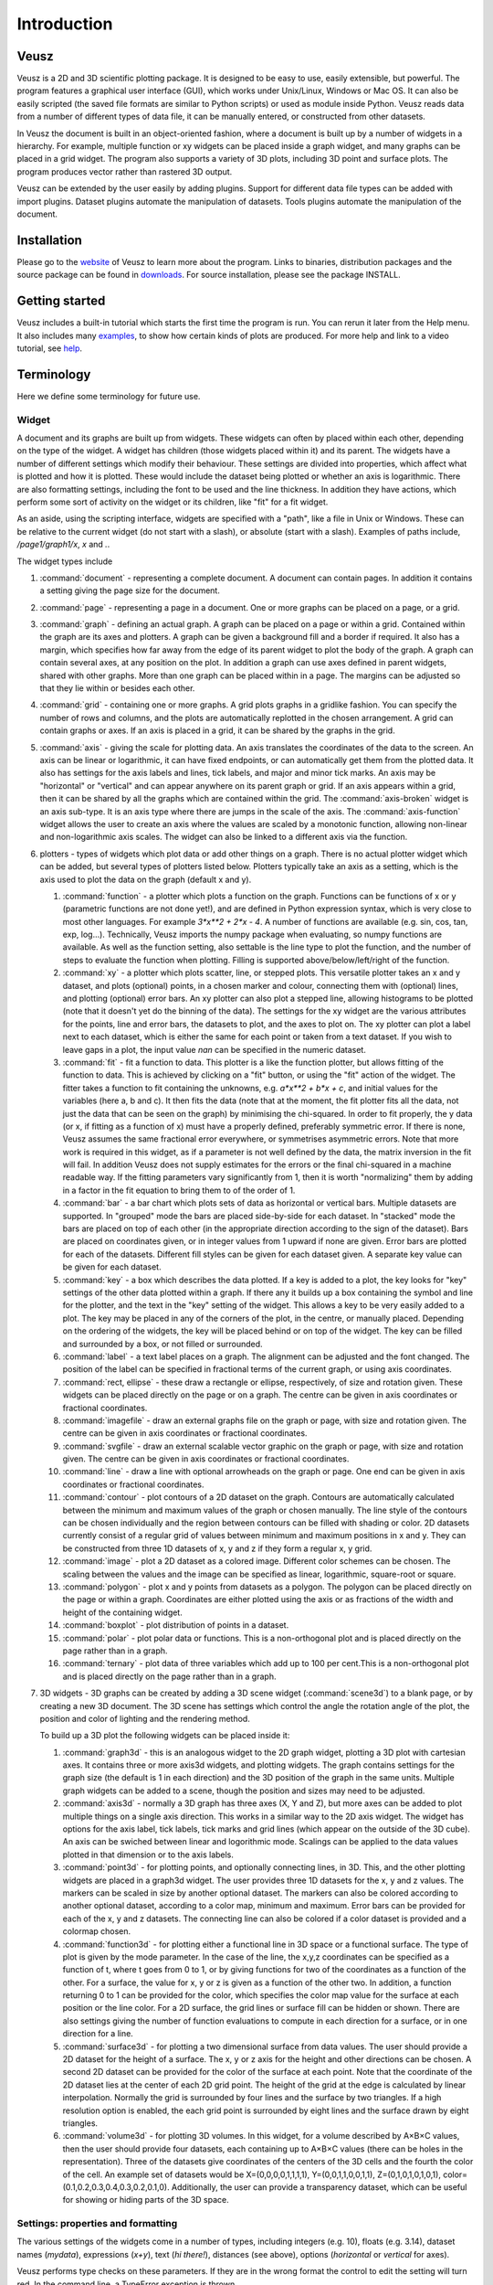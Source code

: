 ============
Introduction
============

Veusz
=====

Veusz is a 2D and 3D scientific plotting package. It is designed to be
easy to use, easily extensible, but powerful. The program features a
graphical user interface (GUI), which works under Unix/Linux, Windows
or Mac OS. It can also be easily scripted (the saved file formats are
similar to Python scripts) or used as module inside Python. Veusz
reads data from a number of different types of data file, it can be
manually entered, or constructed from other datasets.

In Veusz the document is built in an object-oriented fashion, where a
document is built up by a number of widgets in a hierarchy. For
example, multiple function or xy widgets can be placed inside a graph
widget, and many graphs can be placed in a grid widget. The program
also supports a variety of 3D plots, including 3D point and surface
plots. The program produces vector rather than rastered 3D output.

Veusz can be extended by the user easily by adding plugins. Support
for different data file types can be added with import
plugins. Dataset plugins automate the manipulation of datasets. Tools
plugins automate the manipulation of the document.

Installation
============

Please go to the website_ of Veusz to learn more about the
program. Links to binaries, distribution packages and the source
package can be found in downloads_. For source installation, please
see the package INSTALL.

.. _website: https://veusz.github.io/
.. _downloads: https://veusz.github.io/download/

Getting started
===============

Veusz includes a built-in tutorial which starts the first time the
program is run. You can rerun it later from the Help menu. It also
includes many examples_, to show how certain kinds of plots are
produced. For more help and link to a video tutorial, see help_.

.. _examples: https://veusz.github.io/examples/
.. _help: https://veusz.github.io/help-support/

Terminology
===========

Here we define some terminology for future use.

Widget
------

A document and its graphs are built up from widgets.  These widgets
can often by placed within each other, depending on the type of the
widget. A widget has children (those widgets placed within it) and its
parent. The widgets have a number of different settings which modify
their behaviour. These settings are divided into properties, which
affect what is plotted and how it is plotted. These would include the
dataset being plotted or whether an axis is logarithmic.  There are
also formatting settings, including the font to be used and the line
thickness. In addition they have actions, which perform some sort of
activity on the widget or its children, like "fit" for a fit widget.

As an aside, using the scripting interface, widgets are
specified with a "path", like a file in Unix or Windows. These
can be relative to the current widget (do not start with a
slash), or absolute (start with a slash). Examples of
paths include, `/page1/graph1/x`, `x` and `.`.

The widget types include

#. :command:`document` - representing a complete document. A document
   can contain pages. In addition it contains a setting giving the
   page size for the document.

#. :command:`page` - representing a page in a document. One or more
   graphs can be placed on a page, or a grid.

#. :command:`graph` - defining an actual graph. A graph can be placed
   on a page or within a grid. Contained within the graph are its axes
   and plotters. A graph can be given a background fill and a border
   if required. It also has a margin, which specifies how far away
   from the edge of its parent widget to plot the body of the graph.
   A graph can contain several axes, at any position on the plot. In
   addition a graph can use axes defined in parent widgets, shared
   with other graphs.  More than one graph can be placed within in a
   page. The margins can be adjusted so that they lie within or
   besides each other.

#. :command:`grid` - containing one or more graphs. A grid plots
   graphs in a gridlike fashion. You can specify the number of rows
   and columns, and the plots are automatically replotted in the
   chosen arrangement. A grid can contain graphs or axes. If an axis
   is placed in a grid, it can be shared by the graphs in the grid.

#. :command:`axis` - giving the scale for plotting data. An axis
   translates the coordinates of the data to the screen. An axis can
   be linear or logarithmic, it can have fixed endpoints, or can
   automatically get them from the plotted data. It also has settings
   for the axis labels and lines, tick labels, and major and minor
   tick marks.  An axis may be "horizontal" or "vertical" and can
   appear anywhere on its parent graph or grid.  If an axis appears
   within a grid, then it can be shared by all the graphs which are
   contained within the grid.  The :command:`axis-broken` widget is an
   axis sub-type. It is an axis type where there are jumps in the
   scale of the axis.  The :command:`axis-function` widget allows the
   user to create an axis where the values are scaled by a monotonic
   function, allowing non-linear and non-logarithmic axis scales. The
   widget can also be linked to a different axis via the function.

#. plotters - types of widgets which plot data or add other things on
   a graph. There is no actual plotter widget which can be added, but
   several types of plotters listed below. Plotters typically take an
   axis as a setting, which is the axis used to plot the data on the
   graph (default x and y).

   #. :command:`function` - a plotter which plots a function on the
      graph. Functions can be functions of x or y (parametric
      functions are not done yet!), and are defined in Python
      expression syntax, which is very close to most other
      languages. For example `3*x**2 + 2*x - 4`. A number of functions
      are available (e.g. sin, cos, tan, exp, log...). Technically,
      Veusz imports the numpy package when evaluating, so numpy
      functions are available.  As well as the function setting, also
      settable is the line type to plot the function, and the number
      of steps to evaluate the function when plotting. Filling is
      supported above/below/left/right of the function.
   #. :command:`xy` - a plotter which plots scatter, line, or stepped
      plots. This versatile plotter takes an x and y dataset, and
      plots (optional) points, in a chosen marker and colour,
      connecting them with (optional) lines, and plotting (optional)
      error bars. An xy plotter can also plot a stepped line, allowing
      histograms to be plotted (note that it doesn't yet do the
      binning of the data).  The settings for the xy widget are the
      various attributes for the points, line and error bars, the
      datasets to plot, and the axes to plot on.  The xy plotter can
      plot a label next to each dataset, which is either the same for
      each point or taken from a text dataset.  If you wish to leave
      gaps in a plot, the input value `nan` can be specified in the
      numeric dataset.
   #. :command:`fit` - fit a function to data. This plotter is a like
      the function plotter, but allows fitting of the function to
      data. This is achieved by clicking on a "fit" button, or using
      the "fit" action of the widget. The fitter takes a function to
      fit containing the unknowns, e.g. `a*x**2 + b*x + c`, and
      initial values for the variables (here a, b and c). It then fits
      the data (note that at the moment, the fit plotter fits all the
      data, not just the data that can be seen on the graph) by
      minimising the chi-squared.  In order to fit properly, the y
      data (or x, if fitting as a function of x) must have a properly
      defined, preferably symmetric error. If there is none, Veusz
      assumes the same fractional error everywhere, or symmetrises
      asymmetric errors.  Note that more work is required in this
      widget, as if a parameter is not well defined by the data, the
      matrix inversion in the fit will fail. In addition Veusz does
      not supply estimates for the errors or the final chi-squared in
      a machine readable way.  If the fitting parameters vary
      significantly from 1, then it is worth "normalizing" them by
      adding in a factor in the fit equation to bring them to of the
      order of 1.
   #. :command:`bar` - a bar chart which plots sets of data as
      horizontal or vertical bars. Multiple datasets are supported. In
      "grouped" mode the bars are placed side-by-side for each
      dataset. In "stacked" mode the bars are placed on top of each
      other (in the appropriate direction according to the sign of the
      dataset). Bars are placed on coordinates given, or in integer
      values from 1 upward if none are given. Error bars are plotted
      for each of the datasets.  Different fill styles can be given
      for each dataset given. A separate key value can be given for
      each dataset.
   #. :command:`key` - a box which describes the data plotted. If a
      key is added to a plot, the key looks for "key" settings of the
      other data plotted within a graph. If there any it builds up a
      box containing the symbol and line for the plotter, and the text
      in the "key" setting of the widget. This allows a key to be very
      easily added to a plot.  The key may be placed in any of the
      corners of the plot, in the centre, or manually
      placed. Depending on the ordering of the widgets, the key will
      be placed behind or on top of the widget. The key can be filled
      and surrounded by a box, or not filled or surrounded.
   #. :command:`label` - a text label places on a graph. The alignment
      can be adjusted and the font changed. The position of the label
      can be specified in fractional terms of the current graph, or
      using axis coordinates.
   #. :command:`rect, ellipse` - these draw a rectangle or ellipse,
      respectively, of size and rotation given. These widgets can be
      placed directly on the page or on a graph. The centre can be
      given in axis coordinates or fractional coordinates.
   #. :command:`imagefile` - draw an external graphs file on the graph
      or page, with size and rotation given. The centre can be given
      in axis coordinates or fractional coordinates.
   #. :command:`svgfile` - draw an external scalable vector graphic on the graph
      or page, with size and rotation given. The centre can be given
      in axis coordinates or fractional coordinates.
   #. :command:`line` - draw a line with optional arrowheads on the
      graph or page. One end can be given in axis coordinates or
      fractional coordinates.
   #. :command:`contour` - plot contours of a 2D dataset on the
      graph. Contours are automatically calculated between the minimum
      and maximum values of the graph or chosen manually. The line
      style of the contours can be chosen individually and the region
      between contours can be filled with shading or color.  2D
      datasets currently consist of a regular grid of values between
      minimum and maximum positions in x and y. They can be
      constructed from three 1D datasets of x, y and z if they form a
      regular x, y grid.
   #. :command:`image` - plot a 2D dataset as a colored
      image. Different color schemes can be chosen. The scaling
      between the values and the image can be specified as linear,
      logarithmic, square-root or square.
   #. :command:`polygon` - plot x and y points from datasets as a
      polygon. The polygon can be placed directly on the page or
      within a graph. Coordinates are either plotted using the axis or
      as fractions of the width and height of the containing widget.
   #. :command:`boxplot` - plot distribution of points in a dataset.
   #. :command:`polar` - plot polar data or functions. This is a
      non-orthogonal plot and is placed directly on the page rather
      than in a graph.
   #. :command:`ternary` - plot data of three variables which add up
      to 100 per cent.This is a non-orthogonal plot and is placed
      directly on the page rather than in a graph.

#. 3D widgets - 3D graphs can be created by adding a 3D scene widget
   (:command:`scene3d`) to a blank page, or by creating a new 3D
   document. The 3D scene has settings which control the angle the
   rotation angle of the plot, the position and color of lighting and
   the rendering method.

   To build up a 3D plot the following widgets can be placed inside
   it:

   #. :command:`graph3d` - this is an analogous widget to the 2D graph
      widget, plotting a 3D plot with cartesian axes. It contains
      three or more axis3d widgets, and plotting widgets. The graph
      contains settings for the graph size (the default is 1 in each
      direction) and the 3D position of the graph in the same
      units. Multiple graph widgets can be added to a scene, though
      the position and sizes may need to be adjusted.
   #. :command:`axis3d` - normally a 3D graph has three axes (X, Y and
      Z), but more axes can be added to plot multiple things on a single
      axis direction. This works in a similar way to the 2D axis
      widget. The widget has options for the axis label, tick labels,
      tick marks and grid lines (which appear on the outside of the 3D
      cube). An axis can be swiched between linear and logorithmic
      mode. Scalings can be applied to the data values plotted in that
      dimension or to the axis labels.
   #. :command:`point3d` - for plotting points, and optionally
      connecting lines, in 3D. This, and the other plotting widgets
      are placed in a graph3d widget. The user provides three 1D
      datasets for the x, y and z values. The markers can be scaled in
      size by another optional dataset. The markers can also be
      colored according to another optional dataset, according to a
      color map, minimum and maximum. Error bars can be provided for
      each of the x, y and z datasets. The connecting line can also be
      colored if a color dataset is provided and a colormap chosen.
   #. :command:`function3d` - for plotting either a functional line in
      3D space or a functional surface. The type of plot is given by
      the mode parameter. In the case of the line, the x,y,z
      coordinates can be specified as a function of t, where t goes
      from 0 to 1, or by giving functions for two of the coordinates
      as a function of the other. For a surface, the value for x, y or
      z is given as a function of the other two. In addition, a
      function returning 0 to 1 can be provided for the color, which
      specifies the color map value for the surface at each position
      or the line color. For a 2D surface, the grid lines or surface
      fill can be hidden or shown. There are also settings giving the
      number of function evaluations to compute in each direction for
      a surface, or in one direction for a line.
   #. :command:`surface3d` - for plotting a two dimensional surface
      from data values. The user should provide a 2D dataset for the
      height of a surface. The x, y or z axis for the height and other
      directions can be chosen. A second 2D dataset can be provided
      for the color of the surface at each point. Note that the
      coordinate of the 2D dataset lies at the center of each 2D grid
      point. The height of the grid at the edge is calculated by
      linear interpolation. Normally the grid is surrounded by four
      lines and the surface by two triangles. If a high resolution
      option is enabled, the each grid point is surrounded by eight
      lines and the surface drawn by eight triangles.
   #. :command:`volume3d` - for plotting 3D volumes. In this widget,
      for a volume described by A×B×C values, then the user should
      provide four datasets, each containing up to A×B×C values (there
      can be holes in the representation). Three of the datasets give
      coordinates of the centers of the 3D cells and the fourth the
      color of the cell. An example set of datasets would be
      X=(0,0,0,0,1,1,1,1), Y=(0,0,1,1,0,0,1,1), Z=(0,1,0,1,0,1,0,1),
      color=(0.1,0.2,0.3,0.4,0.3,0.2,0.1,0). Additionally, the user
      can provide a transparency dataset, which can be useful for
      showing or hiding parts of the 3D space.

Settings: properties and formatting
-----------------------------------

The various settings of the widgets come in a number of types,
including integers (e.g. 10), floats (e.g. 3.14), dataset names
(`mydata`), expressions (`x+y`), text (`hi there!`), distances (see
above), options (`horizontal` or `vertical` for axes).

Veusz performs type checks on these parameters. If they
are in the wrong format the control to edit the setting will
turn red. In the command line, a TypeError exception is
thrown.

In the GUI, the current page is replotted if a setting
is changed when enter is pressed or the user moves to another
setting.

The settings are split up into formatting settings,
controlling the appearance of the plot, or properties,
controlling what is plotted and how it is plotted.

Default settings, including the default font and line
style, and the default settings for any graph widget, can be
modified in the "Default styles" dialog box under the "Edit"
menu. Default settings are set on a per-document basis, but
can be saved into a separate file and loaded. A default
default settings file can be given to use for new documents
(set in the preferences dialog).

Datasets
--------

Data are imported into Veusz as a dataset. A dataset is
imported from a file, entered manually, set via the command
line, or linked to other datasets via an expression or
dataset plugin. Each dataset has a unique name in the
document. They can be seen in the dataset browser panel, or
in the Data, Edit dialog box.  To choose the data to be
plotted, the user usually selects the dataset in the
appropriate setting of a widget.

Veusz supports one-dimensional (1D) datasets, which are a
list of values with optional error bars. Error bars can
either be symmetric or asymmetric. Veusz also supports
two-dimensional (2D) data. A 2D dataset is a grid of values,
with either a fixed spacing in coordinates, or with
arbitrary pixel sizes. An n-dimensional (nD) dataset is an
arbitrary matrix of values. These cannot be plotted
directly, but subsets can be plotted using python slice
syntax to convert to 1D or 2D datasets.

In addition to simple numeric datasets, Veusz also supports
date-time datasets. For details see the sections on reading
data. Also supported are text datasets, which are lists of
text strings.

Datasets can either be plain lists of values which are
stored within the document, or they can be linked to a file,
so that the values update if the file is reloaded, or they
can be linked to other datasets via expressions or dataset
plugins.

.. _TextFonts:

Text
--------------------

Veusz understands a limited set of LaTeX-like formatting
for text. There are some differences (for example, `10^23`
puts the 2 and 3 into superscript), but it is fairly
similar. You should also leave out the dollar signs. Veusz
supports superscripts (`^`), subscripts (`_`), brackets for
grouping attributes are `{` and `}`.

Supported LaTeX symbols include: \\AA, \\Alpha, \\Beta,
\\Chi, \\Delta, \\Epsilon, \\Eta, \\Gamma, \\Iota, \\Kappa, \\Lambda, \\Mu,
\\Nu, \\Omega, \\Omicron, \\Phi, \\Pi, \\Psi, \\Rho, \\Sigma, \\Tau, \\Theta,
\\Upsilon, \\Xi, \\Zeta, \\alpha, \\approx, \\ast, \\asymp, \\beta, \\bowtie,
\\bullet, \\cap, \\chi, \\circ, \\cup, \\dagger, \\dashv, \\ddagger, \\deg,
\\delta, \\diamond, \\divide, \\doteq, \\downarrow, \\epsilon, \\equiv,
\\eta, \\gamma, \\ge, \\gg, \\hat, \\in, \\infty, \\int, \\iota, \\kappa, \\lambda,
\\le, \\leftarrow, \\lhd, \\ll, \\models, \\mp, \\mu, \\neq, \\ni, \\nu, \\odot,
\\omega, \\omicron, \\ominus, \\oplus, \\oslash, \\otimes, \\parallel,
\\perp, \\phi, \\pi, \\pm, \\prec, \\preceq, \\propto, \\psi, \\rhd, \\rho,
\\rightarrow, \\sigma, \\sim, \\simeq, \\sqrt, \\sqsubset, \\sqsubseteq,
\\sqsupset, \\sqsupseteq, \\star, \\stigma, \\subset, \\subseteq, \\succ,
\\succeq, \\supset, \\supseteq, \\tau, \\theta, \\times, \\umid, \\unlhd,
\\unrhd, \\uparrow, \\uplus, \\upsilon, \\vdash, \\vee, \\wedge, \\wtilde, \\xi, \\zeta.
Please request additional characters if they are required (and exist
in the unicode character set). Special symbols can be included
directly from a character map.

Other LaTeX commands are supported. `\\\\` breaks a
line. This can be used for simple tables. For example `{a\\\\b}
{c\\\\d}` shows `a c` over `b d`. The command `\\frac{a}{b}`
shows a vertical fraction a/b.

Also supported are commands to change font. The command
`\\font{name}{text}` changes the font text is written in to
name. This may be useful if a symbol is missing from the
current font, e.g. `\\font{symbol}{g}` should produce a
gamma. You can increase, decrease, or set the size of the font
with `\\size{+2}{text}`, `\\size{-2}{text}`, or
`\\size{20}{text}`. Numbers are in points.

Various font attributes can be changed: for example,
`\\italic{some italic text}` (or use `\\textit` or `\\emph`),
`\\bold{some bold text}` (or use `\\textbf`) and `\\underline{some
underlined text}`.

Example text could include `Area / \\pi (10^{-23}
cm^{-2})`, or `\\pi\\bold{g}`.

Veusz plots these symbols with Qt's unicode support. You
can also include special characters directly, by copying and
pasting from a character map application. If your current font
does not contain these symbols then you may get a box
character.

Veusz also supports the evaluation of a Python
expression when text is written to the page. Python code is
written inside the brackets :command:`%{{ }}%`. Note
that the Python evaluation happens before the LaTeX expansion
is done. The return value of the expression is converted to
text using the Python :command:`str()` function. For
example, the expression :command:`%{{2+2}}%` would
write :command:`4`. Custom functions and constants are
supported when evaluation, in addition to the usual numpy
functions. In addition, Veusz defines the following useful
functions and values.

#. :command:`ENVIRON` is the
   :command:`os.environ` dict of environment
   variables. :command:`%{{ENVIRON['USER']}}%`
   would show the current user in unix.

#. :command:`DATE([fmt])` returns the current
   date, by default in ISO format. fmt is an optional
   format specifier using
   :command:`datetime.date.strftime` format
   specifiers.

#. :command:`TIME([fmt])` returns the current
   date/time, by default in ISO format. fmt is an optional
   format specifier using
   :command:`datetime.datetime.strftime` format
   specifiers.

#. :command:`DATA(name[, part])` returns the Veusz
   dataset with given name. For numeric datasets this is a
   numpy array. For numeric datasets with errors, part
   specifies the dataset part to return, i.e. 'data',
   'serr', 'perr', 'nerr'. For example, the mean value of
   a dataset could be shown using
   :command:`%{{mean(DATA('x'))}}%`.

#. :command:`FILENAME()` - returns the current
   document filename. This can include the
   directory/folder of the file. Note that the filename is
   escaped with ESCAPE() so that LaTeX symbols are not
   expanded when shown.

#. :command:`BASENAME()` - returns the current
   document filename, removing the directory or folder
   name Note that the filename is escaped with ESCAPE() so
   that LaTeX symbols are not expanded when shown.

#. :command:`ESCAPE(x)` - escapes any LaTeX
   symbols in x so that they are not interpreted as
   LaTeX.

#. :command:`SETTING(path)` - return the value of
   the Veusz setting given by the full path,
   e.g. :command:`%{{SETTING('/page1/width')}}%`.

#. :command:`LANG(mapping)` - mapping is a dictionary which maps
   language names to strings. This returns the string corresponding to
   the current language. The keys come from the locale names which are
   the two-letter language codes (e.g. `en` or `fr`), or the full code
   (e.g. `en_GB` or `de_AT`). The `default` key is used if the
   language code is not found. An example is :command:`%{{
   LANG({'de':'Druck','default':'Pressure'}) }}%`.

Measurements
------------

Distances, widths and lengths in Veusz can be specified in a number of
different ways. These include absolute distances specified in physical
units, e.g. 1cm, 0.05m, 10mm, 5in and 10pt, and relative units, which
are relative to the largest dimension of the page, including 5%, 1/20,
0.05.

Color theme
-----------

From version 1.26, widgets are colored automatically using the color
theme. This theme is specified in the main document widget
settings. Widgets are given the colors in order given the order in a
graph widget. The default theme can be specified in the preferences
dialog box.

To override a theme, the user can manually specify the individual
colors in the custom definitions dialog box. Color `theme1` is used as
the first theme color, then `theme2`, etc.

Axis numeric scales
-------------------

The way in which numbers are formatted in axis scales is chosen
automatically. For standard numerical axes, values are shown with the
`%Vg` formatting (see below). For date axes, an appropriate date
formatting is used so that the interval shown is correct. A format can
be given for an axis in the axis number formatting panel can be given
to explicitly choose a format. Some examples are given in the drop
down axis menu. Hold the mouse over the example for detail.

C-style number formatting is used with a few Veusz specific
extensions. Text can be mixed with format specifiers, which start with
a `%` sign. Examples of C-style formatting include: `%.2f` (decimal
number with two decimal places, e.g. 2.01), `%.3e` (scientific
formatting with three decimal places, e.g. 2.123e-02), `%g` (general
formatting, switching between `%f` and `%e` as appropriate). See
`<http://opengroup.org/onlinepubs/007908799/xsh/fprintf.html>`_ for
details.

Veusz extensions include `%Ve`, which is like `%e` except it displays
scientific notation as written, e.g. 1.2x10^23, rather than
1.2e+23. `%Vg` switches between standard numbers and Veusz scientific
notation for large and small numbers. `%VE` using engineering SI
suffixes to represent large or small numbers (e.g. 1000 is 1k).

Veusz allows dates and times to be formatted using `%VDX` where `X` is
one of the formatting characters for strftime (see
`<http://opengroup.org/onlinepubs/007908799/xsh/strftime.html>`_ for
details). These include `a` for an abbreviated weekday name, `A` for
full weekday name, `b` for abbreviated month name, `B` for full month
name, `c` date and time representation, `d` day of month 01..31, `H`
hour as 00..23, `I` hour as 01..12, `j` as day of year 001..366, `m`
as month 01..12, `M` minute as 00..59, `p` AM/PM, `S` second 00..61,
`U` week number of year 00..53 (Sunday as first day of week), `w`
weekday as decimal number 0..6, `W` week number of year (Monday as
first day of week), `x` date representation, `X` time representation,
`y` year without century 00..99 and `Y` year. `%VDVS` is a special
Veusz addon format which shows seconds and fractions of seconds
(e.g. 12.2).

Three dimensional (3D) plots
----------------------------

When drawing in three dimensions, Veusz builds up a 3D "scene" for the
graph from the various plotting widgets, made up of triangles, line
segments, points and text. Veusz does not use a standard (e.g. OpenGL)
drawing method, but renders the scene itself. The advantage of this is
that it can produce vector rather than bitmap or raster
output. OpenGL, for example, is based around bitmaps.

Veusz applies lighting to the scene. The lighting depends on enabled
light sources, which are set in the scene3d widget. Light sources have
a color, intensity and position. Note that only the angle of the light
to a surface affects its lighting, not its distance. The position of
the light is relative to the viewer (camera), not the graph. Positive
light coordinates are towards the graph (z), upwards (y) and
rightwards (x). Normally each solid surface has an intrinsic color,
which can be seen without any lighting. If a light source is enabled,
the color of the light is added to the surface color, depending on the
reflectivity of the surface. Each surface also has a transparency
setting.

By default, Veusz uses a naive Painter's Algorithm to draw the
scene. It draws from the back of scene to the front. The main problem
with this algorithm is that shapes and lines overlapping in depth can
be confused as the depth of each object is calculated at only one
point. In addition objects may intersect, which is not properly
treated. In the scene3d object, the user can switch to a different
rendering mode called BSP. In this accurate BSP mode, the objects are
split so that they never overlap from any viewing angle. The
disadvantage of this mode is that it is slow, uses a lot of memory and
produces large output files. We plan in future to add another mode
which handles overlaps better and does not unnecessarily split
objects.

The plot is affected by the viewing angle, which is specified in the
scene3d widget settings. The rotation is given be three rotations
around lines in X, Y and Z directions (note that these are not the
same directions as the X, Y and Z axes!). The X axis runs horizontally
on the screen, the Y axis runs vertically, and the Z axis runs along
the line of sight.

There is also a distance setting, which moves graphs closer to or away
from the viewer. At larger distances the effect of perspective
reduces, meaning that parts of the plot closer to the viewer are not
larger than if they were at the farthest side. At large distances, a
plot tends towards being isometric. At small distances, shapes are
more distorted (note by default the size of the graph is 1 in these
distance units). It is currently possible to place graphs inside the
camera leading to strange output.

By default, Veusz enlarges the 3D rendered scene to fill the bounds of
the 3D scene widget, so distance has no effect on the size of the
plot. This scaling can be switched off by modifying the Size setting
from "Auto" to a fixed number. A fixed size is useful if the user
wants a graph to be the same size for any rotation. With this setting
the size of the plot is affected by their distance.

By default, a 3D graph has dimensions of 1 along the X, Y and Z
axes. The size can be adjusted using the size settings in the graph3d
widget. Care should be taken that the graph size does not lead to
points being at negative viewing distances. The default position of
the plot is at the origin 0,0,0. If the user wants to plot multiple
graph3d widgets, the positions should be adjusted to prevent overlap.

Normally in Veusz, sizes of objects (e.g. plot markers) are given in
physical units. This makes less sense for a 3D plot as sizes can
depend on distance. In a 3D graph sizes of plotting markers and line
widths are given in 1/1000 of the graph bounding box maximum
dimension.

The main window
===============

You should see the main window when you run Veusz (you can just type
the veusz command in Unix).

.. image:: _images/mainwindow.png

The Veusz window is split into several sections. At the top is the
menu bar and tool bar. These work in the usual way to other
applications. Sometimes options are disabled (greyed out) if they do
not make sense to be used. If you hold your mouse over a button for a
few seconds, you will usually get an explanation for what it does
called a "tool tip".

Below the main toolbar is a second toolbar for constructing the graph
by adding widgets (on the left), and some editing buttons. The add
widget buttons add the request widget to the currently selected widget
in the selection window. The widgets are arranged in a tree-like
structure.

Below these toolbars and to the right is the plot window. This is
where the current page of the current document is shown. You can
adjust the size of the plot on the screen (the zoom factor) using the
"View" menu or the zoom tool bar button (the magnifying
glass). Initially you will not see a plot in the plot window, but you
will see the Veusz logo. At the moment you cannot do much else with
the window. In the future you will be able to click on items in the
plot to modify them.

To the left of the plot window is the selection window, and the
properties and formatting windows. The properties window lets you edit
various aspects of the selected widget (such as the minimum and
maximum values on an axis). Changing these values should update the
plot. The formatting lets you modify the appearance of the selected
widget. There are a series of tabs for choosing what aspect to modify.

The various windows can be "dragged" from the main window to "float"
by themselves on the screen.

To the bottom of the window is the console. This window is not shown
by default, but can be enabled in the View menu. The console is a
Veusz and Python command line console. To read about the commands
available see :ref:`Commands <Commands>`. As this is a Python console,
you can enter mathematical expressions (e.g. `1+2.0*cos(pi/4)`) here
and they will be evaluated when you press Enter. The usual special
functions and the operators are supported. You can also assign results
to variables (e.g. `a=1+2`) for use later. The console also supports
command history like many Unix shells. Press the up and down cursor
keys to browse through the history. Command line completion is not
available yet!

There also exists a dataset browsing window, by default to the right
of the screen. This window allows you to view the datasets currently
loaded, their dimensions and type. Hovering a mouse over the size of
the dataset will give you a preview of the data.

My first plot
=============

After opening Veusz, on the left of the main window, you will see a
Document, containing a Page, which contains a Graph with its axes. The
Graph is selected in the selection window. The toolbar above adds a
new widget to the selected widget. If a widget cannot be added to a
selected widget it is disabled. On opening a new document Veusz
automatically adds a new Page and Graph (with axes) to the document.

You will see something like this:

.. image:: _images/winwithgraph.png

Select the x axis which has been added to the document (click on `x`
in the selection window). In the properties window you will see a
variety of different properties you can modify. For instance you can
enter a label for the axis by writing `Area (cm^{2})` in the box next
to label and pressing enter. Veusz supports text in LaTeX-like form
(without the dollar signs). Other important parameters is the `log`
switch which switches between linear and logarithmic axes, and `min`
and `max` which allow the user to specify the minimum and maximum
values on the axes.

The formatting dialog lets you edit various aspects of the graph
appearance. For instance the "Line" tab allows you to edit the line of
the axis. Click on "Line", then you can then modify its colour. Enter
"green" instead of "black" and press enter. Try making the axis label
bold.

Now you can try plotting a function on the graph. If the graph, or its
children are selected, you will then be able to click the "function"
button at the top (a red curve on a graph). You will see a straight
line (y=x) added to the plot. If you select "function1", you will be
able to edit the functional form plotted and the style of its
line. Change the function to `x**2` (x-squared).

We will now try plotting data on the graph. Go to your
favourite text editor and save the following data as
test.dat:

::

    1     0.1   -0.12   1.1    0.1
    2.05  0.12  -0.14   4.08   0.12
    2.98  0.08  -0.1    2.9    0.11
    4.02  0.04  -0.1    15.3   1.0

The first three columns are the x data to plot plus its asymmetric
errors. The final two columns are the y data plus its symmetric
errors. In Veusz, go to the "Data" menu and select "Import". Type the
filename into the filename box, or use the "Browse..." button to
search for the file. You will see a preview of the data pop up in the
box below. Enter `x,+,- y,+-` into the descriptors edit box (note that
commas and spaces in the descriptor are almost interchangeable in
Veusz 1.6 or newer). This describes the format of the data which
describes dataset "x" plus its asymmetric errors, and "y" with its
symmetric errors. If you now click "Import", you will see it has
imported datasets `x` and `y`.

To plot the data you should now click on `graph1` in the tree
window. You are now able to click on the "xy" button (which looks like
points plotted on a graph). You will see your data plotted on the
graph. Veusz plots datasets `x` and `y` by default, but you can change
these in the properties of the "xy" plotter.

You are able to choose from a variety of markers to plot. You can
remove the plot line by choosing the "Plot Line" subsetting, and
clicking on the "hide" option. You can change the colour of the marker
by going to the "Marker Fill" subsetting, and entering a new colour
(e.g. red), into the colour property.
